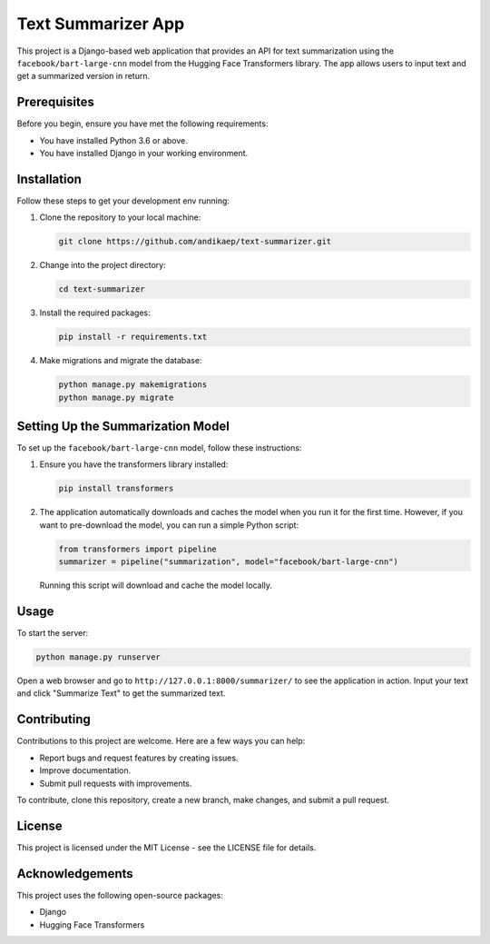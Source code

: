 ==================
Text Summarizer App
==================

This project is a Django-based web application that provides an API for text summarization using the ``facebook/bart-large-cnn`` model from the Hugging Face Transformers library. The app allows users to input text and get a summarized version in return.

Prerequisites
=============

Before you begin, ensure you have met the following requirements:

* You have installed Python 3.6 or above.
* You have installed Django in your working environment.

Installation
============

Follow these steps to get your development env running:

1. Clone the repository to your local machine:

   .. code-block:: bash

      git clone https://github.com/andikaep/text-summarizer.git

2. Change into the project directory:

   .. code-block:: bash

      cd text-summarizer

3. Install the required packages:

   .. code-block:: bash

      pip install -r requirements.txt

4. Make migrations and migrate the database:

   .. code-block:: bash

      python manage.py makemigrations
      python manage.py migrate

Setting Up the Summarization Model
==================================

To set up the ``facebook/bart-large-cnn`` model, follow these instructions:

1. Ensure you have the transformers library installed:

   .. code-block:: bash

      pip install transformers

2. The application automatically downloads and caches the model when you run it for the first time. However, if you want to pre-download the model, you can run a simple Python script:

   .. code-block:: python

      from transformers import pipeline
      summarizer = pipeline("summarization", model="facebook/bart-large-cnn")

   Running this script will download and cache the model locally.

Usage
=====

To start the server:

.. code-block:: bash

   python manage.py runserver

Open a web browser and go to ``http://127.0.0.1:8000/summarizer/`` to see the application in action. Input your text and click "Summarize Text" to get the summarized text.

Contributing
============

Contributions to this project are welcome. Here are a few ways you can help:

- Report bugs and request features by creating issues.
- Improve documentation.
- Submit pull requests with improvements.

To contribute, clone this repository, create a new branch, make changes, and submit a pull request.

License
=======

This project is licensed under the MIT License - see the LICENSE file for details.

Acknowledgements
================

This project uses the following open-source packages:

- Django
- Hugging Face Transformers